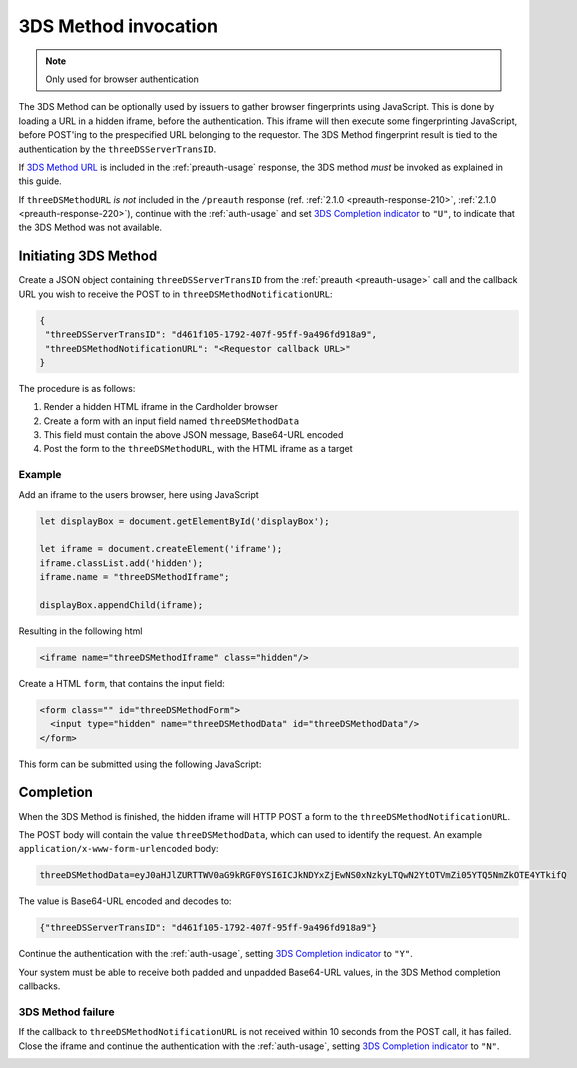 .. _3ds_method:

3DS Method invocation
=====================

.. note::
  Only used for browser authentication

The 3DS Method can be optionally used by issuers to gather browser fingerprints
using JavaScript. This is done by loading a URL in a hidden iframe, before the
authentication. This iframe will then execute some fingerprinting JavaScript,
before POST'ing to the prespecified URL belonging to the requestor.  The 3DS
Method fingerprint result is tied to the authentication by the
``threeDSServerTransID``.

If `3DS Method URL`_ is included in the :ref:`preauth-usage` response, the
3DS method *must* be invoked as explained in this guide.

If ``threeDSMethodURL`` *is not* included in the ``/preauth`` response (ref.
:ref:`2.1.0 <preauth-response-210>`, :ref:`2.1.0 <preauth-response-220>`),
continue with the :ref:`auth-usage` and set `3DS Completion indicator
<specification_210.html#attr-AReq-threeDSCompInd>`_ to ``"U"``, to indicate that the
3DS Method was not available.

Initiating 3DS Method
---------------------

Create a JSON object containing ``threeDSServerTransID`` from the :ref:`preauth
<preauth-usage>` call and the callback URL you wish to receive the POST to in
``threeDSMethodNotificationURL``:

.. code-block:: json

  {
   "threeDSServerTransID": "d461f105-1792-407f-95ff-9a496fd918a9",
   "threeDSMethodNotificationURL": "<Requestor callback URL>"
  }

The procedure is as follows:

#. Render a hidden HTML iframe in the Cardholder browser

#. Create a form with an input field named ``threeDSMethodData``

#. This field must contain the above JSON message, Base64-URL encoded

#. Post the form to the ``threeDSMethodURL``, with the HTML iframe as a target

Example
*******

Add an iframe to the users browser, here using JavaScript

.. code-block:: javascript

   let displayBox = document.getElementById('displayBox');

   let iframe = document.createElement('iframe');
   iframe.classList.add('hidden');
   iframe.name = "threeDSMethodIframe";

   displayBox.appendChild(iframe);

Resulting in the following html

.. code-block:: html

   <iframe name="threeDSMethodIframe" class="hidden"/>

Create a HTML ``form``, that contains the input field:

.. code-block:: html

   <form class="" id="threeDSMethodForm">
     <input type="hidden" name="threeDSMethodData" id="threeDSMethodData"/>
   </form>

This form can be submitted using the following JavaScript:

.. code-block:: javascript
   :linenos:

   // Generate the data object with required input values
   let threeDSMethodData = {
     threeDSServerTransID: '<TRANS ID>',
     threeDSMethodNotificationURL: '<URL>'
   }

   // Get a reference to the form
   let form = document.getElementById('threeDSMethodForm');

   // 1. Serialize threeDSMethodData object into JSON
   // 2. Base64-URL encode it
   // 3. Store the value in the form input tag
   // Notice: You have to define base64url() yourself.
   // Warning: The Base64-URL value must not be padded with '='
   document.getElementById('threeDSMethodData').value =
    base64url(JSON.stringify(threeDSMethodData));

   // Fill out the form information and submit.
   form.action = '<threeDSMethodURL>';
   form.target = 'threeDSMethodIframe'; // id of iframe
   form.method = 'post';
   form.submit();

Completion
----------

When the 3DS Method is finished, the hidden iframe will HTTP POST a form to the
``threeDSMethodNotificationURL``.

The POST body will contain the value ``threeDSMethodData``,  which can used to
identify the request.
An example ``application/x-www-form-urlencoded`` body:

.. code-block::


   threeDSMethodData=eyJ0aHJlZURTTWV0aG9kRGF0YSI6ICJkNDYxZjEwNS0xNzkyLTQwN2YtOTVmZi05YTQ5NmZkOTE4YTkifQ

The value is Base64-URL encoded and decodes to:

.. code-block:: json

   {"threeDSServerTransID": "d461f105-1792-407f-95ff-9a496fd918a9"}

Continue the authentication with the :ref:`auth-usage`, setting
`3DS Completion indicator <specification_210.html#attr-AReq-threeDSCompInd>`_ to ``"Y"``.

Your system must be able to receive both padded and unpadded Base64-URL values,
in the 3DS Method completion callbacks.

3DS Method failure
******************

If the callback to ``threeDSMethodNotificationURL`` is not received within 10
seconds from the POST call, it has failed.  Close the iframe and continue the
authentication with the :ref:`auth-usage`, setting `3DS Completion indicator
<specification_210.html#attr-AReq-threeDSCompInd>`_ to ``"N"``.

.. _3DS Method URL: reference.html#attr-cardRangeData-threeDSMethodURL
.. _3DS Method failure:
